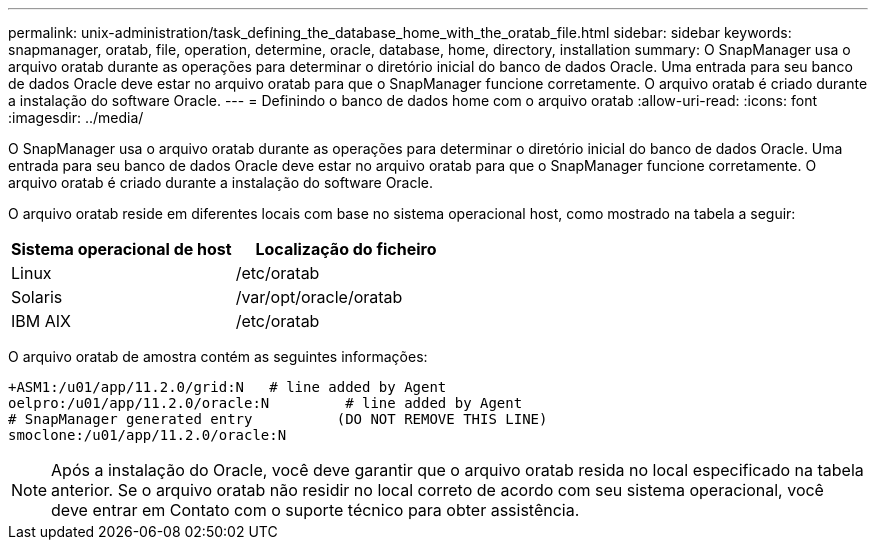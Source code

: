 ---
permalink: unix-administration/task_defining_the_database_home_with_the_oratab_file.html 
sidebar: sidebar 
keywords: snapmanager, oratab, file, operation, determine, oracle, database, home, directory, installation 
summary: O SnapManager usa o arquivo oratab durante as operações para determinar o diretório inicial do banco de dados Oracle. Uma entrada para seu banco de dados Oracle deve estar no arquivo oratab para que o SnapManager funcione corretamente. O arquivo oratab é criado durante a instalação do software Oracle. 
---
= Definindo o banco de dados home com o arquivo oratab
:allow-uri-read: 
:icons: font
:imagesdir: ../media/


[role="lead"]
O SnapManager usa o arquivo oratab durante as operações para determinar o diretório inicial do banco de dados Oracle. Uma entrada para seu banco de dados Oracle deve estar no arquivo oratab para que o SnapManager funcione corretamente. O arquivo oratab é criado durante a instalação do software Oracle.

O arquivo oratab reside em diferentes locais com base no sistema operacional host, como mostrado na tabela a seguir:

|===
| Sistema operacional de host | Localização do ficheiro 


 a| 
Linux
 a| 
/etc/oratab



 a| 
Solaris
 a| 
/var/opt/oracle/oratab



 a| 
IBM AIX
 a| 
/etc/oratab

|===
O arquivo oratab de amostra contém as seguintes informações:

[listing]
----
+ASM1:/u01/app/11.2.0/grid:N   # line added by Agent
oelpro:/u01/app/11.2.0/oracle:N         # line added by Agent
# SnapManager generated entry          (DO NOT REMOVE THIS LINE)
smoclone:/u01/app/11.2.0/oracle:N
----

NOTE: Após a instalação do Oracle, você deve garantir que o arquivo oratab resida no local especificado na tabela anterior. Se o arquivo oratab não residir no local correto de acordo com seu sistema operacional, você deve entrar em Contato com o suporte técnico para obter assistência.
